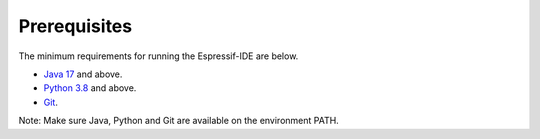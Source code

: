 Prerequisites
===============================
The minimum requirements for running the Espressif-IDE are below.

- `Java 17 <https://www.oracle.com/technetwork/java/javase/downloads/index.html>`_ and above.
- `Python 3.8 <https://www.python.org/downloads/>`_ and above.
- `Git <https://git-scm.com/downloads>`_.

Note: Make sure Java, Python and Git are available on the environment PATH.